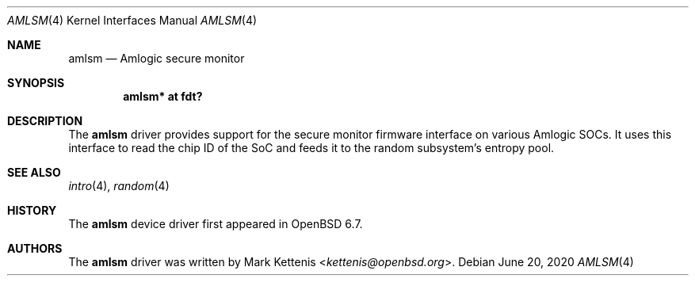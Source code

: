 .\"	$OpenBSD: amlsm.4,v 1.2 2020/06/20 21:16:14 jmc Exp $
.\"
.\" Copyright (c) 2020 Mark Kettenis <kettenis@openbsd.org>
.\"
.\" Permission to use, copy, modify, and distribute this software for any
.\" purpose with or without fee is hereby granted, provided that the above
.\" copyright notice and this permission notice appear in all copies.
.\"
.\" THE SOFTWARE IS PROVIDED "AS IS" AND THE AUTHOR DISCLAIMS ALL WARRANTIES
.\" WITH REGARD TO THIS SOFTWARE INCLUDING ALL IMPLIED WARRANTIES OF
.\" MERCHANTABILITY AND FITNESS. IN NO EVENT SHALL THE AUTHOR BE LIABLE FOR
.\" ANY SPECIAL, DIRECT, INDIRECT, OR CONSEQUENTIAL DAMAGES OR ANY DAMAGES
.\" WHATSOEVER RESULTING FROM LOSS OF USE, DATA OR PROFITS, WHETHER IN AN
.\" ACTION OF CONTRACT, NEGLIGENCE OR OTHER TORTIOUS ACTION, ARISING OUT OF
.\" OR IN CONNECTION WITH THE USE OR PERFORMANCE OF THIS SOFTWARE.
.\"
.Dd $Mdocdate: June 20 2020 $
.Dt AMLSM 4
.Os
.Sh NAME
.Nm amlsm
.Nd Amlogic secure monitor
.Sh SYNOPSIS
.Cd "amlsm* at fdt?"
.Sh DESCRIPTION
The
.Nm
driver provides support for the secure monitor firmware interface on
various Amlogic SOCs.
It uses this interface to read the chip ID of the SoC and feeds it to
the random subsystem's entropy pool.
.Sh SEE ALSO
.Xr intro 4 ,
.Xr random 4
.Sh HISTORY
The
.Nm
device driver first appeared in
.Ox 6.7 .
.Sh AUTHORS
.An -nosplit
The
.Nm
driver was written by
.An Mark Kettenis Aq Mt kettenis@openbsd.org .

